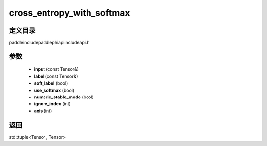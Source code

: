 .. _cn_api_paddle_experimental_cross_entropy_with_softmax:

cross_entropy_with_softmax
-------------------------------

.. cpp:function:: std::tuple<Tensor , Tensor> cross_entropy_with_softmax ( const Tensor & input , const Tensor & label , bool soft_label = false , bool use_softmax = true , bool numeric_stable_mode = true , int ignore_index = - 100 , int axis = - 1 ) ;


定义目录
:::::::::::::::::::::
paddle\include\paddle\phi\api\include\api.h

参数
:::::::::::::::::::::
	- **input** (const Tensor&)
	- **label** (const Tensor&)
	- **soft_label** (bool)
	- **use_softmax** (bool)
	- **numeric_stable_mode** (bool)
	- **ignore_index** (int)
	- **axis** (int)

返回
:::::::::::::::::::::
std::tuple<Tensor , Tensor>
